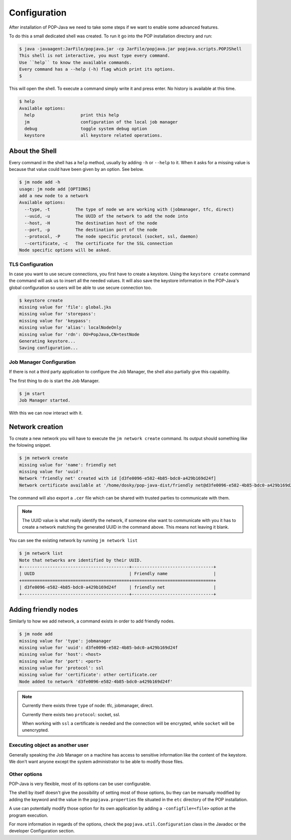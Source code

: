 .. _user-configuration:
Configuration
=============

After installation of POP-Java we need to take some steps if we want to enable some advanced features.

To do this a small dedicated shell was created. To run it go into the POP installation directory and run:

.. code-block:: txt

    $ java -javaagent:JarFile/popjava.jar -cp JarFile/popjava.jar popjava.scripts.POPJShell
    This shell is not interactive, you must type every command.
    Use ``help`` to know the available commands.
    Every command has a --help (-h) flag which print its options.
    $

This will open the shell. To execute a command simply write it and press enter. No history is available at this time.

.. code-block:: txt

    $ help
    Available options:
      help                  print this help
      jm                    configuration of the local job manager
      debug                 toggle system debug option
      keystore              all keystore related operations.

About the Shell
~~~~~~~~~~~~~~~

Every command in the shell has a ``help`` method, usually by adding ``-h`` or ``--help`` to it. When it asks for a missing value is because that value could have been given by an option. See below.

.. code-block:: txt

    $ jm node add -h
    usage: jm node add [OPTIONS]
    add a new node to a network
    Available options:
      --type, -t          The type of node we are working with (jobmanager, tfc, direct)
      --uuid, -u          The UUID of the network to add the node into
      --host, -H          The destination host of the node
      --port, -p          The destination port of the node
      --protocol, -P      The node specific protocol (socket, ssl, daemon)
      --certificate, -c   The certificate for the SSL connection
    Node specific options will be asked.



TLS Configuration
-----------------

In case you want to use secure connections, you first have to create a keystore.
Using the ``keystore create`` command the command will ask us to insert all the needed values. It will also save the keystore information in the POP-Java's global configuration so users will be able to use secure connection too.

.. code-block:: txt

    $ keystore create
    missing value for 'file': global.jks
    missing value for 'storepass':
    missing value for 'keypass':
    missing value for 'alias': localNodeOnly
    missing value for 'rdn': OU=PopJava,CN=testNode
    Generating keystore...
    Saving configuration...

Job Manager Configuration
-------------------------

If there is not a third party application to configure the Job Manager, the shell also partially give this capability.

The first thing to do is start the Job Manager.

.. code-block:: txt

    $ jm start
    Job Manager started.

With this we can now interact with it.

Network creation
~~~~~~~~~~~~~~~~

To create a new network you will have to execute the ``jm network create`` command. Its output should something like the folowing snippet.

.. code-block:: txt

    $ jm network create
    missing value for 'name': friendly net
    missing value for 'uuid':
    Network 'friendly net' created with id [d3fe0096-e582-4b85-bdc0-a429b169d24f]
    Network certificate available at '/home/dosky/pop-java-dist/friendly net@d3fe0096-e582-4b85-bdc0-a429b169d24f.cer'

The command will also export a ``.cer`` file which can be shared with trusted parties to communicate with them.

.. note::

    The UUID value is what really identify the network, if someone else want to communicate with you it has to create a network matching the generated UUID in the command above.
    This means not leaving it blank.

You can see the existing network by running ``jm network list``

.. code-block:: txt

    $ jm network list
    Note that networks are identified by their UUID.
    +------------------------------------------+--------------------------------+
    | UUID                                     | Friendly name                  |
    +==========================================+================================+
    | d3fe0096-e582-4b85-bdc0-a429b169d24f     | friendly net                   |
    +------------------------------------------+--------------------------------+

Adding friendly nodes
~~~~~~~~~~~~~~~~~~~~~

Similarly to how we add network, a command exists in order to add friendly nodes.

.. code-block:: txt

    $ jm node add
    missing value for 'type': jobmanager
    missing value for 'uuid': d3fe0096-e582-4b85-bdc0-a429b169d24f
    missing value for 'host': <host>
    missing value for 'port': <port>
    missing value for 'protocol': ssl
    missing value for 'certificate': other certificate.cer
    Node added to network 'd3fe0096-e582-4b85-bdc0-a429b169d24f'

.. note::

    Currently there exists three ``type`` of node: tfc, jobmanager, direct.

    Currently there exists two ``protocol``: socket, ssl.

    When working with ``ssl`` a certificate is needed and the connection will be encrypted, while ``socket`` will be unencrypted.

Executing object as another user
--------------------------------

Generally speaking the Job Manager on a machine has access to sensitive information like the content of the keystore. We don't want anyone except the system administrator to be able to modify those files.

Other options
-------------

POP-Java is very flexible, most of its options can be user configurable.

The shell by itself doesn't give the possibility of setting most of those options, bu they can be manually modified by adding the keyword and the value in the ``popjava.properties`` file situated in the ``etc`` directory of the POP installation.

A use can potentially modify those option for its own application by adding a ``-configfile=<file>`` option at the program execution.

For more information in regards of the options, check the ``popjava.util.Configuration`` class in the Javadoc or the developer Configuration section.